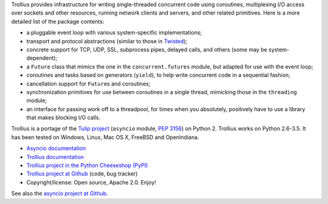Trollius provides infrastructure for writing single-threaded concurrent
code using coroutines, multiplexing I/O access over sockets and other
resources, running network clients and servers, and other related primitives.
Here is a more detailed list of the package contents:

* a pluggable event loop with various system-specific implementations;

* transport and protocol abstractions (similar to those in `Twisted
  <http://twistedmatrix.com/>`_);

* concrete support for TCP, UDP, SSL, subprocess pipes, delayed calls, and
  others (some may be system-dependent);

* a ``Future`` class that mimics the one in the ``concurrent.futures`` module,
  but adapted for use with the event loop;

* coroutines and tasks based on generators (``yield``), to help write
  concurrent code in a sequential fashion;

* cancellation support for ``Future``\s and coroutines;

* synchronization primitives for use between coroutines in a single thread,
  mimicking those in the ``threading`` module;

* an interface for passing work off to a threadpool, for times when you
  absolutely, positively have to use a library that makes blocking I/O calls.

Trollius is a portage of the `Tulip project <http://code.google.com/p/tulip/>`_
(``asyncio`` module, `PEP 3156 <http://legacy.python.org/dev/peps/pep-3156/>`_)
on Python 2. Trollius works on Python 2.6-3.5. It has been tested on Windows,
Linux, Mac OS X, FreeBSD and OpenIndiana.

* `Asyncio documentation <http://docs.python.org/dev/library/asyncio.html>`_
* `Trollius documentation <http://trollius.readthedocs.org/>`_
* `Trollius project in the Python Cheeseshop (PyPI)
  <https://pypi.python.org/pypi/trollius>`_
* `Trollius project at Github <https://github.com/haypo/trollius>`_ (code,
  bug tracker)
* Copyright/license: Open source, Apache 2.0. Enjoy!

See also the `asyncio project at Github <https://github.com/python/asyncio>`_.

